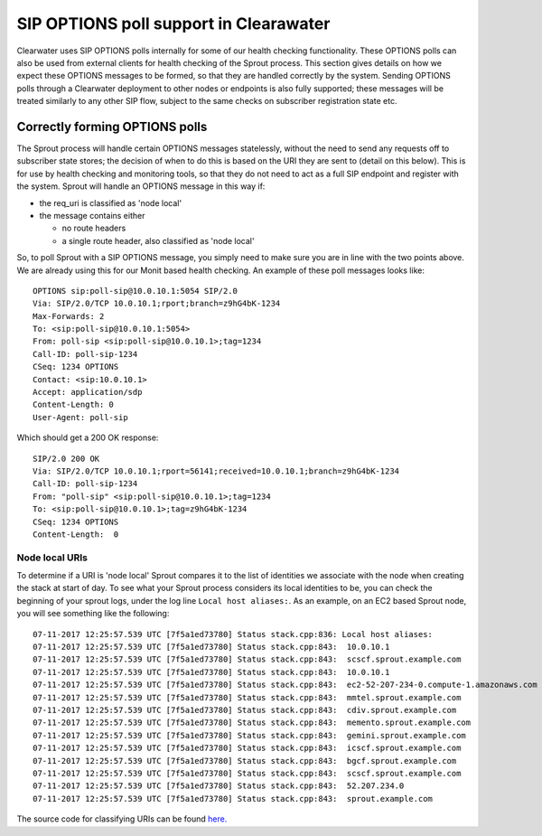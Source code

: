 SIP OPTIONS poll support in Clearawater
=======================================

Clearwater uses SIP OPTIONS polls internally for some of our health
checking functionality. These OPTIONS polls can also be used from
external clients for health checking of the Sprout process. This section
gives details on how we expect these OPTIONS messages to be formed, so
that they are handled correctly by the system. Sending OPTIONS polls
through a Clearwater deployment to other nodes or endpoints is also
fully supported; these messages will be treated similarly to any other
SIP flow, subject to the same checks on subscriber registration state
etc.

Correctly forming OPTIONS polls
-------------------------------

The Sprout process will handle certain OPTIONS messages statelessly,
without the need to send any requests off to subscriber state stores;
the decision of when to do this is based on the URI they are sent to
(detail on this below). This is for use by health checking and
monitoring tools, so that they do not need to act as a full SIP endpoint
and register with the system. Sprout will handle an OPTIONS message in
this way if:

-  the req\_uri is classified as 'node local'
-  the message contains either

   -  no route headers
   -  a single route header, also classified as 'node local'

So, to poll Sprout with a SIP OPTIONS message, you simply need to make
sure you are in line with the two points above. We are already using
this for our Monit based health checking. An example of these poll
messages looks like:

::

    OPTIONS sip:poll-sip@10.0.10.1:5054 SIP/2.0
    Via: SIP/2.0/TCP 10.0.10.1;rport;branch=z9hG4bK-1234
    Max-Forwards: 2
    To: <sip:poll-sip@10.0.10.1:5054>
    From: poll-sip <sip:poll-sip@10.0.10.1>;tag=1234
    Call-ID: poll-sip-1234
    CSeq: 1234 OPTIONS
    Contact: <sip:10.0.10.1>
    Accept: application/sdp
    Content-Length: 0
    User-Agent: poll-sip

Which should get a 200 OK response:

::

    SIP/2.0 200 OK
    Via: SIP/2.0/TCP 10.0.10.1;rport=56141;received=10.0.10.1;branch=z9hG4bK-1234
    Call-ID: poll-sip-1234
    From: "poll-sip" <sip:poll-sip@10.0.10.1>;tag=1234
    To: <sip:poll-sip@10.0.10.1>;tag=z9hG4bK-1234
    CSeq: 1234 OPTIONS
    Content-Length:  0

Node local URIs
~~~~~~~~~~~~~~~

To determine if a URI is 'node local' Sprout compares it to the list of
identities we associate with the node when creating the stack at start
of day. To see what your Sprout process considers its local identities
to be, you can check the beginning of your sprout logs, under the log
line ``Local host aliases:``. As an example, on an EC2 based Sprout
node, you will see something like the following:

::

    07-11-2017 12:25:57.539 UTC [7f5a1ed73780] Status stack.cpp:836: Local host aliases:
    07-11-2017 12:25:57.539 UTC [7f5a1ed73780] Status stack.cpp:843:  10.0.10.1
    07-11-2017 12:25:57.539 UTC [7f5a1ed73780] Status stack.cpp:843:  scscf.sprout.example.com
    07-11-2017 12:25:57.539 UTC [7f5a1ed73780] Status stack.cpp:843:  10.0.10.1
    07-11-2017 12:25:57.539 UTC [7f5a1ed73780] Status stack.cpp:843:  ec2-52-207-234-0.compute-1.amazonaws.com
    07-11-2017 12:25:57.539 UTC [7f5a1ed73780] Status stack.cpp:843:  mmtel.sprout.example.com
    07-11-2017 12:25:57.539 UTC [7f5a1ed73780] Status stack.cpp:843:  cdiv.sprout.example.com
    07-11-2017 12:25:57.539 UTC [7f5a1ed73780] Status stack.cpp:843:  memento.sprout.example.com
    07-11-2017 12:25:57.539 UTC [7f5a1ed73780] Status stack.cpp:843:  gemini.sprout.example.com
    07-11-2017 12:25:57.539 UTC [7f5a1ed73780] Status stack.cpp:843:  icscf.sprout.example.com
    07-11-2017 12:25:57.539 UTC [7f5a1ed73780] Status stack.cpp:843:  bgcf.sprout.example.com
    07-11-2017 12:25:57.539 UTC [7f5a1ed73780] Status stack.cpp:843:  scscf.sprout.example.com
    07-11-2017 12:25:57.539 UTC [7f5a1ed73780] Status stack.cpp:843:  52.207.234.0
    07-11-2017 12:25:57.539 UTC [7f5a1ed73780] Status stack.cpp:843:  sprout.example.com

The source code for classifying URIs can be found
`here. <https://github.com/Metaswitch/sprout/blob/dev/src/uri_classifier.cpp>`__
